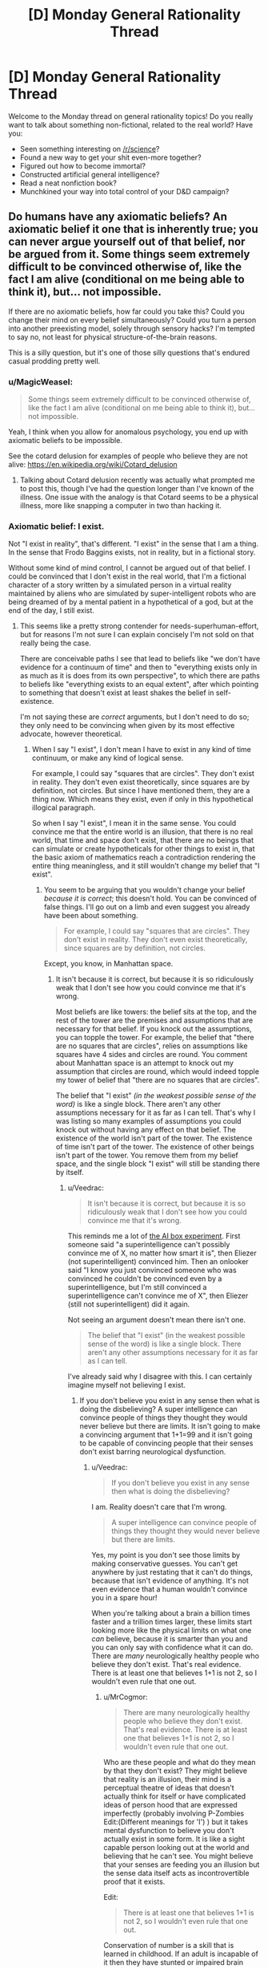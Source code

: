 #+TITLE: [D] Monday General Rationality Thread

* [D] Monday General Rationality Thread
:PROPERTIES:
:Author: AutoModerator
:Score: 18
:DateUnix: 1519657634.0
:DateShort: 2018-Feb-26
:END:
Welcome to the Monday thread on general rationality topics! Do you really want to talk about something non-fictional, related to the real world? Have you:

- Seen something interesting on [[/r/science]]?
- Found a new way to get your shit even-more together?
- Figured out how to become immortal?
- Constructed artificial general intelligence?
- Read a neat nonfiction book?
- Munchkined your way into total control of your D&D campaign?


** Do humans have any axiomatic beliefs? An axiomatic belief it one that is inherently true; you can never argue yourself out of that belief, nor be argued from it. Some things seem extremely difficult to be convinced otherwise of, like the fact I am alive (conditional on me being able to think it), but... not impossible.

If there are no axiomatic beliefs, how far could you take this? Could you change their mind on every belief simultaneously? Could you turn a person into another preexisting model, solely through sensory hacks? I'm tempted to say no, not least for physical structure-of-the-brain reasons.

This is a silly question, but it's one of those silly questions that's endured casual prodding pretty well.
:PROPERTIES:
:Author: Veedrac
:Score: 9
:DateUnix: 1519685059.0
:DateShort: 2018-Feb-27
:END:

*** u/MagicWeasel:
#+begin_quote
  Some things seem extremely difficult to be convinced otherwise of, like the fact I am alive (conditional on me being able to think it), but... not impossible.
#+end_quote

Yeah, I think when you allow for anomalous psychology, you end up with axiomatic beliefs to be impossible.

See the cotard delusion for examples of people who believe they are not alive: [[https://en.wikipedia.org/wiki/Cotard_delusion]]
:PROPERTIES:
:Author: MagicWeasel
:Score: 11
:DateUnix: 1519686988.0
:DateShort: 2018-Feb-27
:END:

**** Talking about Cotard delusion recently was actually what prompted me to post this, though I've had the question longer than I've known of the illness. One issue with the analogy is that Cotard seems to be a physical illness, more like snapping a computer in two than hacking it.
:PROPERTIES:
:Author: Veedrac
:Score: 4
:DateUnix: 1519687647.0
:DateShort: 2018-Feb-27
:END:


*** Axiomatic belief: I exist.

Not "I exist in reality", that's different. "I exist" in the sense that I am a thing. In the sense that Frodo Baggins exists, not in reality, but in a fictional story.

Without some kind of mind control, I cannot be argued out of that belief. I could be convinced that I don't exist in the real world, that I'm a fictional character of a story written by a simulated person in a virtual reality maintained by aliens who are simulated by super-intelligent robots who are being dreamed of by a mental patient in a hypothetical of a god, but at the end of the day, I still exist.
:PROPERTIES:
:Author: ShiranaiWakaranai
:Score: 6
:DateUnix: 1519688491.0
:DateShort: 2018-Feb-27
:END:

**** This seems like a pretty strong contender for needs-superhuman-effort, but for reasons I'm not sure I can explain concisely I'm not sold on that really being the case.

There are conceivable paths I see that lead to beliefs like "we don't have evidence for a continuum of time" and then to "everything exists only in as much as it is does from its own perspective", to which there are paths to beliefs like "everything exists to an equal extent", after which pointing to something that doesn't exist at least shakes the belief in self-existence.

I'm not saying these are /correct/ arguments, but I don't need to do so; they only need to be convincing when given by its most effective advocate, however theoretical.
:PROPERTIES:
:Author: Veedrac
:Score: 3
:DateUnix: 1519694582.0
:DateShort: 2018-Feb-27
:END:

***** When I say "I exist", I don't mean I have to exist in any kind of time continuum, or make any kind of logical sense.

For example, I could say "squares that are circles". They don't exist in reality. They don't even exist theoretically, since squares are by definition, not circles. But since I have mentioned them, they are a thing now. Which means they exist, even if only in this hypothetical illogical paragraph.

So when I say "I exist", I mean it in the same sense. You could convince me that the entire world is an illusion, that there is no real world, that time and space don't exist, that there are no beings that can simulate or create hypotheticals for other things to exist in, that the basic axiom of mathematics reach a contradiction rendering the entire thing meaningless, and it still wouldn't change my belief that "I exist".
:PROPERTIES:
:Author: ShiranaiWakaranai
:Score: 2
:DateUnix: 1519695402.0
:DateShort: 2018-Feb-27
:END:

****** You seem to be arguing that you wouldn't change your belief /because it is correct/; this doesn't hold. You can be convinced of false things. I'll go out on a limb and even suggest you already have been about something.

#+begin_quote
  For example, I could say "squares that are circles". They don't exist in reality. They don't even exist theoretically, since squares are by definition, not circles.
#+end_quote

Except, you know, in Manhattan space.
:PROPERTIES:
:Author: Veedrac
:Score: 3
:DateUnix: 1519724055.0
:DateShort: 2018-Feb-27
:END:

******* It isn't because it is correct, but because it is so ridiculously weak that I don't see how you could convince me that it's wrong.

Most beliefs are like towers: the belief sits at the top, and the rest of the tower are the premises and assumptions that are necessary for that belief. If you knock out the assumptions, you can topple the tower. For example, the belief that "there are no squares that are circles", relies on assumptions like squares have 4 sides and circles are round. You comment about Manhattan space is an attempt to knock out my assumption that circles are round, which would indeed topple my tower of belief that "there are no squares that are circles".

The belief that "I exist" /(in the weakest possible sense of the word)/ is like a single block. There aren't any other assumptions necessary for it as far as I can tell. That's why I was listing so many examples of assumptions you could knock out without having any effect on that belief. The existence of the world isn't part of the tower. The existence of time isn't part of the tower. The existence of other beings isn't part of the tower. You remove them from my belief space, and the single block "I exist" will still be standing there by itself.
:PROPERTIES:
:Author: ShiranaiWakaranai
:Score: 3
:DateUnix: 1519726130.0
:DateShort: 2018-Feb-27
:END:

******** u/Veedrac:
#+begin_quote
  It isn't because it is correct, but because it is so ridiculously weak that I don't see how you could convince me that it's wrong.
#+end_quote

This reminds me a lot of [[http://lesswrong.com/lw/up/shut_up_and_do_the_impossible/][the AI box experiment]]. First someone said "a superintelligence can't possibly convince me of X, no matter how smart it is", then Eliezer (not superintelligent) convinced him. Then an onlooker said "I know you just convinced someone who was convinced he couldn't be convinced even by a superintelligence, but I'm still convinced a superintelligence can't convince me of X", then Eliezer (still not superintelligent) did it again.

Not seeing an argument doesn't mean there isn't one.

#+begin_quote
  The belief that "I exist" (in the weakest possible sense of the word) is like a single block. There aren't any other assumptions necessary for it as far as I can tell.
#+end_quote

I've already said why I disagree with this. I can certainly imagine myself not believing I exist.
:PROPERTIES:
:Author: Veedrac
:Score: 3
:DateUnix: 1519727887.0
:DateShort: 2018-Feb-27
:END:

********* If you don't believe you exist in any sense then what is doing the disbelieving? A super intelligence can convince people of things they thought they would never believe but there are limits. It isn't going to make a convincing argument that 1+1=99 and it isn't going to be capable of convincing people that their senses don't exist barring neurological dysfunction.
:PROPERTIES:
:Author: MrCogmor
:Score: 1
:DateUnix: 1519804498.0
:DateShort: 2018-Feb-28
:END:

********** u/Veedrac:
#+begin_quote
  If you don't believe you exist in any sense then what is doing the disbelieving?
#+end_quote

I am. Reality doesn't care that I'm wrong.

#+begin_quote
  A super intelligence can convince people of things they thought they would never believe but there are limits.
#+end_quote

Yes, my point is you don't see those limits by making conservative guesses. You can't get anywhere by just restating that it can't do things, because that isn't evidence of anything. It's not even evidence that a human wouldn't convince you in a spare hour!

When you're talking about a brain a billion times faster and a trillion times larger, these limits start looking more like the physical limits on what one /can/ believe, because it is smarter than you and you can only say with confidence what it can do. There are /many/ neurologically healthy people who believe they don't exist. That's real evidence. There is at least one that believes 1+1 is not 2, so I wouldn't even rule that one out.
:PROPERTIES:
:Author: Veedrac
:Score: 2
:DateUnix: 1519810315.0
:DateShort: 2018-Feb-28
:END:

*********** u/MrCogmor:
#+begin_quote
  There are many neurologically healthy people who believe they don't exist. That's real evidence. There is at least one that believes 1+1 is not 2, so I wouldn't even rule that one out.
#+end_quote

Who are these people and what do they mean by that they don't exist? They might believe that reality is an illusion, their mind is a perceptual theatre of ideas that doesn't actually think for itself or have complicated ideas of person hood that are expressed imperfectly (probably involving P-Zombies Edit:(Different meanings for 'I') ) but it takes mental dysfunction to believe you don't actually exist in some form. It is like a sight capable person looking out at the world and believing that he can't see. You might believe that your senses are feeding you an illusion but the sense data itself acts as incontrovertible proof that it exists.

Edit:

#+begin_quote
  There is at least one that believes 1+1 is not 2, so I wouldn't even rule that one out.
#+end_quote

Conservation of number is a skill that is learned in childhood. If an adult is incapable of it then they have stunted or impaired brain functions. [[https://en.wikipedia.org/wiki/Conservation_(psychology)]]
:PROPERTIES:
:Author: MrCogmor
:Score: 1
:DateUnix: 1519815108.0
:DateShort: 2018-Feb-28
:END:

************ u/Veedrac:
#+begin_quote
  Who are these people and what do they mean by that they don't exist?
#+end_quote

I'll get back to you on this when I have time.

#+begin_quote
  it takes mental dysfunction to believe you don't actually exist in some form.
#+end_quote

Again, this is an assertion that isn't grounded. People believe all sorts of stupid nonsense with healthy brains; we aren't built to be SMT solvers, so it's really odd to keep modelling us as one. Logic is something we've built /on top/ of our fuzzy, pseudo-bayesian brains, not something intrinsically hardwired into them. Saying someone can't believe something /because it is false/ is not only dismissive of how many people profess to, but of the basic architecture of our minds.

#+begin_quote
  If an adult is incapable of it then they have stunted or impaired brain functions.
#+end_quote

I didn't say they were incapable of it.
:PROPERTIES:
:Author: Veedrac
:Score: 2
:DateUnix: 1519816475.0
:DateShort: 2018-Feb-28
:END:

************* u/MrCogmor:
#+begin_quote
  I didn't say they were incapable of it.
#+end_quote

Then I fail to understand what you mean. If this person believes adding a marble into a box and then adding another marble into the box results in the box having more or less marbles than they started with then they lack conservation of number.
:PROPERTIES:
:Author: MrCogmor
:Score: 1
:DateUnix: 1519818517.0
:DateShort: 2018-Feb-28
:END:

************** I'm certain I could convince someone that some 8 digit number plus some other 8 digit number equals something it does not; this does not mean they believe that quantities appear and disappear, just that that person is confused.

Similarly, someone can believe 1 + 1 is not 2 without appreciating the implications; perhaps they simply don't believe there is a useful projection from the naturals onto reality, though they probably wouldn't have the background needed to say it that way.
:PROPERTIES:
:Author: Veedrac
:Score: 2
:DateUnix: 1519819992.0
:DateShort: 2018-Feb-28
:END:

*************** u/MrCogmor:
#+begin_quote
  Similarly, someone can believe 1 + 1 is not 2 without appreciating the implications; perhaps they simply don't believe there is a useful projection from the naturals onto reality, though they probably wouldn't have the background needed to say it that way.
#+end_quote

In which case they don't believe that 1 + 1 is not 2. They just don't understand what they are saying and mathematical notation is a foreign language for them.
:PROPERTIES:
:Author: MrCogmor
:Score: 1
:DateUnix: 1519820908.0
:DateShort: 2018-Feb-28
:END:

**************** I don't see how that follows.
:PROPERTIES:
:Author: Veedrac
:Score: 1
:DateUnix: 1519821123.0
:DateShort: 2018-Feb-28
:END:

***************** If a person says that 1+1=5 but still believes that if you put one thing and another thing together you have two things then they don't understand what they are saying.

Edit: To further clarify.

#+begin_quote
  They simply don't believe there is a useful projection from the naturals onto reality.
#+end_quote

This is like saying that they can believe the statement "The sky is green" because they don't believe there is a useful projection from words onto reality. The natural number system is used because it is descriptive of reality (hence 'natural'), if reality followed different rules then our standard arithmetic would be different.
:PROPERTIES:
:Author: MrCogmor
:Score: 1
:DateUnix: 1519822175.0
:DateShort: 2018-Feb-28
:END:

****************** Before we continue, could I ask you to put a probability on that claim?
:PROPERTIES:
:Author: Veedrac
:Score: 1
:DateUnix: 1519830619.0
:DateShort: 2018-Feb-28
:END:

******************* Which one?

#+begin_quote
  If a person says that 1+1=5 but still believes that if you put one thing and another thing together you have two things then they don't understand what they are saying.
#+end_quote

They could also be trolling or crazy but with those possibilites included I would say with extremely high probability >95%.

#+begin_quote
  if reality followed different rules then our standard arithmetic would be different.
#+end_quote

This isn't strictly true. If reality followed different rules of arithmetic then we wouldn't have standard arithmetic because we wouldn't exist. My point is that mathematics was made to model the natural world. When accountants in ancient Babylon were summing mathematical figures on a stone tablet to work out how many barrels of grain they had they weren't trying to figure out how many barrels they had in some imaginary system that had no bearing on reality, they were trying to figure out how many barrels they actually had.

There are mathematical models and formalisms of the natural numbers and arithmetic that aren't directly dependant on reality and use axioms to prove statements but the ones we generally use and refer to when we say things like 3+6=9 use axioms developed from observing reality. If you believe 1+1 does not = 2 in Peano arithmetic then you don't understand Peano arithmetic. There are formalisms that don't reflect nature but when just use normal notation without qualifications then you are implicitly referring to the normal formalisms which reflect reality.

That '1+1=2' corresponds to 'one thing and another put together results in two things' is extremely basic mathematics and I believe with extremely high probability >95% that if you can't follow that then either you misunderstand the meaning of mathematical notation or are being deliberately obtuse.

Edit: fixed a missing word
:PROPERTIES:
:Author: MrCogmor
:Score: 1
:DateUnix: 1519853689.0
:DateShort: 2018-Mar-01
:END:

******************** My response was prior to seeing your edit, which actually answered a few things on its own.

#+begin_quote
  If reality followed different rules of arithmetic then we wouldn't have standard arithmetic because we wouldn't exist. My point is that mathematics was made to model the natural world.
#+end_quote

This is true and useful information, but it's possible for (a) this to be misunderstood, and (b) the model to not satisfy the thing it is applied to.

For the first case, I can point to a precedent among extremely smart Cambridge students (likely top percentile of global population) that both misunderstood the interaction between math and reality as you presented it here, and misunderstood some basic mathematical claims (eg. there are an infinity of reals between 1 and 2). This does not give credence to the idea that one has to be neurologically defective to be wrong about the meaning of addition.

For the second, it's easy to find places where you can't just apply the naturals; two puddles squished together does not make two puddles.

#+begin_quote
  If you believe 1+1 does not = 2 in Peano arithmetic then you don't understand Peano arithmetic.
#+end_quote

Yes, this is true, but we should distinguish this from the ability to hold opinions on the topic, and understand what the topic is. You could, after all, make the same claim about being wrong about the sum of two eight-digit numbers, but there it is clear that this is a /legitimate/ kind of incorrectness for the purpose of our argument.

#+begin_quote
  They could also be trolling or crazy but with those possibilites included I would say with extremely high probability >95%.
#+end_quote

The rest of your reply actually voids the reason I initially asked for a probability estimate, but note that what you have given is a measure of the evidence you would need to be convinced. A superintelligence would laugh at the challenge of providing evidence with the power you say is needed.
:PROPERTIES:
:Author: Veedrac
:Score: 1
:DateUnix: 1519945213.0
:DateShort: 2018-Mar-02
:END:

********************* You still misunderstand. I'm not talking about misunderstood mathematical models. I'm talking about the fundamental life skill mentally healthy people learn between the ages of 2 and 7 regardless if they have any formal mathematical notation or understand mathematical notation.

My earlier post was meant to clarify that. A person can claim that '1+1=3' but if they know that 'one thing and one thing and another thing is two things' then they still actually believe that '1+1=2' but don't understand mathematical notation and are claiming something they don't actually believe. E.g someone can honestly claim that "The north pole is salty" if they think 'salty' means 'cold' and that doesn't mean they actually believe "The north pole is salty".

A super intelligence is not going to convince a mentally healthy and sober adult that there aren't the same number of circles on the left and right side of the line in this [[https://imgur.com/tWIQ2gP]] through logical argument. Likewise they aren't going to convince an experienced bike rider that the safest and most comfortable way to ride a standard bike is with their head upside down on the seat. A super intelligence could still convince people of these things using basilisk hacks, coercion and so on but not through logical argument.

#+begin_quote
  For the second, it's easy to find places where you can't just apply the naturals; two puddles squished together does not make two puddles.
#+end_quote

You still get more of a puddle. Adding sets is different from adding quantities.
:PROPERTIES:
:Author: MrCogmor
:Score: 1
:DateUnix: 1519955801.0
:DateShort: 2018-Mar-02
:END:

********************** I am finding this conversation frustrating at times because I don't feel it is really getting through that I am objecting to your claims.

It is not enough to convince me that superintelligences cannot convince someone of something by stating that they cannot do so, because my belief is that they normally can. I have been trying to give evidence for why I think this, giving examples of precedents, trying to prise apart where our opinions diverge, talking about the structure of the brain.

In contrast, I cannot point to anything in your most recent post which is an /argument/ rather than a /statement of opinion/. This makes it very hard to understand what I need to do to understand your point of view, which means you are probably never going to convince me and means that I am struggling to figure out how to convince you.

I understand that you think a superintelligence cannot convince you that riding upside down is safer, or that the number of circles is different on the different sides. Rather than telling me this, please try to tell my /why you believe it to be true/. That way we stand a chance of getting to the [[https://lesswrong.com/lw/o6p/double_crux_a_strategy_for_resolving_disagreement/][crux]] of the matter.

E: After [[http://lesswrong.com/lw/hu/the_third_alternative/][5 minutes]] in the shower, it occurs to me that there is a fairly simple approach a superintelligence could use to convince me that there aren't the same number of circle on each side of that diagram, and a generalization of the idea that also works for the cycling example. It might be instructive to go over this, but I'm worried that this will end up in no true Scotsman territory, rather than you updating your meta-belief about people's ability to be convinced. I especially don't want the limits of my ability to [[https://www.lesserwrong.com/posts/aYX6s8SYuTNaM2jh3/idea-inoculation-inferential-distance][inoculate you with regards to the abilities of the superinteligent]] ([[https://en.wikipedia.org/wiki/Inoculation_theory][see also]]).
:PROPERTIES:
:Author: Veedrac
:Score: 1
:DateUnix: 1519986413.0
:DateShort: 2018-Mar-02
:END:

*********************** u/MrCogmor:
#+begin_quote
  In contrast, I cannot point to anything in your most recent post which is an argument rather than a statement of opinion. This makes it very hard to understand what I need to do to understand your point of view, which means you are probably never going to convince me and means that I am struggling to figure out how to convince you.
#+end_quote

Okay to convince someone of a false conclusion through logical argument you need to get someone to accept a false premise that is not obviously contradictory to their experience. For example if you are carrot farmer has lived his life out in the sun you are not going to convince him through just words and logical argument that it is and has always been impossible to grow carrots in soil because it is so obviously inconsistent with prior evidence. To do so you would first have to make a complex explanation for why the farmer's memories are incorrect and get the farmer to believe your explanation is more likely than this 'This wacko is lying to me'. The more a lie diverges from a person's understanding of reality (and the prior evidence they have already received) the more credible evidence is needed to support the lie. People assign the words of their conversation partners a very limited amount of credibility, an amount that quickly runs out when they start stating absurdities.

To convince someone that they can't count and have never been able to count requires the person to the trust the computer more than they trust themselves at which point the computer has already won. (A A.I could stick into you a simulation and use gaslighting techniques to convince you that you can't count or work as a perfect ruler for centuries to attain a massive reputation for never making a mistake before recommending that people ride their bikes upside down but that is outside of the scope here)

#+begin_quote
  E: After 5 minutes in the shower, it occurs to me that there is a fairly simple approach a superintelligence could use to convince me that there aren't the same number of circle on each side of that diagram, and a generalization of the idea that also works for the cycling example. It might be instructive to go over this, but I'm worried that this will end up in no true Scotsman territory, rather than you updating your meta-belief about people's ability to be convinced. I especially don't want the limits of my ability to inoculate you with regards to the abilities of the superinteligent (see also).
#+end_quote

I'm extremely doubtful that you have a convincing logical argument that two circles are not two circles or so on considering that you don't currently believe that two circles are not two circles. I think trying to come up with a super intelligent false argument that way is a doomed enterprise.
:PROPERTIES:
:Author: MrCogmor
:Score: 1
:DateUnix: 1519999377.0
:DateShort: 2018-Mar-02
:END:

************************ Thanks, this response is exactly what I was hoping for. I don't have time for a detailed reply, but one thing stood out.

#+begin_quote
  I'm extremely doubtful that you have a convincing logical argument that two circles are not two circles or so on considering that you don't currently believe that two circles are not two circles. I think trying to come up with a super intelligent false argument that way is a doomed enterprise.
#+end_quote

It seems to me that this argument [[https://en.m.wikipedia.org/wiki/Proving_too_much][proves too much]]; it would equally predict Eliezer's failure in the AI box experiment.
:PROPERTIES:
:Author: Veedrac
:Score: 1
:DateUnix: 1520001420.0
:DateShort: 2018-Mar-02
:END:

************************* Non-Mobile link: [[https://en.wikipedia.org/wiki/Proving_too_much]]

--------------

^{HelperBot} ^{v1.1} ^{[[/r/HelperBot_]]} ^{I} ^{am} ^{a} ^{bot.} ^{Please} ^{message} ^{[[/u/swim1929]]} ^{with} ^{any} ^{feedback} ^{and/or} ^{hate.} ^{Counter:} ^{155219}
:PROPERTIES:
:Author: HelperBot_
:Score: 1
:DateUnix: 1520001424.0
:DateShort: 2018-Mar-02
:END:


************************* No it is saying that the A.I box experiment is not a accurate simulation of an super-intelligence because it is involves two humans. Elizier has hidden what actually went on in the experiment because he believes the results would be disputed and they would be. Humans cannot create a false argument that is irrefutable to humans because the person making the false argument is human and not convinced by their own argument. If he actually actually released the information there would be hordes of people pointing out the stupid mistakes on the part of his opponent. I doubt he used purely rational argument (see [[http://lesswrong.com/lw/gej/i_attempted_the_ai_box_experiment_and_lost/][here]]) and convincing a gatekeeper to let you out of a box is not the problem we are discussing. Emotional manipulation can get you to take an action on impulse but it generally takes time or a receptive subject to change longstanding beliefs and even when it works you can get people that 'Believe in belief' without actually believing. You might be able to convince people that 1+1 is not 2 with a whole 1984esque apparatus but not through just rhetoric.

Edit: expanded on last sentence.
:PROPERTIES:
:Author: MrCogmor
:Score: 1
:DateUnix: 1520003636.0
:DateShort: 2018-Mar-02
:END:


************************* To be more specific. The A.I box experiment doesn't prove or disprove that a super intelligent actor can convince anybody of anything. At best it proves that some people can manipulate some other people into typing "I let you out" into a chatbox.

Edit: fixed typo
:PROPERTIES:
:Author: MrCogmor
:Score: 1
:DateUnix: 1520046638.0
:DateShort: 2018-Mar-03
:END:


**** There are idealists who would extend their doctrine of non-continuity/ non-existence of the physical realm to the observer, leading them to doubt the notion of self, that represented by "I".

Idealism is weird.
:PROPERTIES:
:Author: Roneitis
:Score: 3
:DateUnix: 1519730804.0
:DateShort: 2018-Feb-27
:END:


**** Excuse me while I go double check the literature on self-modeling and figure out precisely what I'll have to knock out in your nervous system to lesion out that belief.
:PROPERTIES:
:Score: 3
:DateUnix: 1519782293.0
:DateShort: 2018-Feb-28
:END:

***** Hey, you're supposed to convince, not mind control X_x.
:PROPERTIES:
:Author: ShiranaiWakaranai
:Score: 1
:DateUnix: 1519794315.0
:DateShort: 2018-Feb-28
:END:

****** I didn't say anything about /necessarily/ having to physically alter or hack your nervous system, though it's extremely likely that /would/ be necessary, and thus that "arguing away" your belief in your own existence /should/ be impossible.

But I'm not /sure/. If the Rubber Hand Illusion doesn't require surgery, I find it hard to be completely certain that more extensive illusions of selfhood or nonselfhood /don't/ require surgery.
:PROPERTIES:
:Score: 1
:DateUnix: 1519827031.0
:DateShort: 2018-Feb-28
:END:

******* Are you sure? I remember something about using post hypnotic suggestions to temporarily remove ideas about the past, present and future
:PROPERTIES:
:Author: kingofthenerdz3
:Score: 1
:DateUnix: 1519889161.0
:DateShort: 2018-Mar-01
:END:


****** And if you find all that incredibly disturbing, well, I assure you it runs on the most elegant probabilistic and information-theoretic principles, and while it undermines many of the philosophical intuitions people typically hold, it has better mathematical and scientific support than those intuitions ever did.
:PROPERTIES:
:Score: 1
:DateUnix: 1519827097.0
:DateShort: 2018-Feb-28
:END:


**** I can see how that could get bogged down to arguing over definitions of “I” and “to exist”.
:PROPERTIES:
:Author: OutOfNiceUsernames
:Score: 2
:DateUnix: 1519779969.0
:DateShort: 2018-Feb-28
:END:


**** See: the Buddhist principle of no-self. The mind is an illusion, the brain is made of atoms, there are no ghosts in the machine, and it's possible to understand this on a gut level given enough effort. I'd recommend Mastering the Core Teachings of the Buddha for an expert low-woo explanation.

As a point of actual fact, though, "I" don't exist, and neither do "you". Deterministic events are happening in the universe, and it's computationally convenient to pretend that some of them have identities. No one is a thing, especially not Frodo Baggins.
:PROPERTIES:
:Author: UltraRedSpectrum
:Score: 1
:DateUnix: 1519872887.0
:DateShort: 2018-Mar-01
:END:

***** I'm so tired of re-iterating this point: I mean existence in the weakest possible meaning of the term. Every one of these posts saying X doesn't exist is clearly using a different definition of exist than the one I'm using, and I'm not sure how to explain what I mean any further. I literally said in the first post, that I don't mean exists /in reality/. So telling me that nothing exists in the universe illustrates that you completely missed the point. Under the weakest definition of existence that I'm using here, you can't say X doesn't exist, because simply saying that means that X now exists in your statement. That is how weak the definition of exist I'm using here is.

It doesn't matter if everything is an illusion. They are still things. Illusory things. Paradoxical things. Nonsensical things. Hypothetical things. Unreal things. Contradictory things. All. Still. Things.
:PROPERTIES:
:Author: ShiranaiWakaranai
:Score: 2
:DateUnix: 1519874701.0
:DateShort: 2018-Mar-01
:END:

****** Those "things" are computational conveniences, which means that you're using a personal definition of "exists." If a real thing doesn't exist more than an illusion does, then the state of existing or not existing conveys no information, which means that the claim "I exist" isn't really any more true than it is false.
:PROPERTIES:
:Author: UltraRedSpectrum
:Score: 1
:DateUnix: 1519886395.0
:DateShort: 2018-Mar-01
:END:


****** Since I suspect there is confusion, I want to make it clear that I believe I understand what you mean when you say that you exist, I agree that it is true, and I agree that your reasoning is correct. What I disagree on is whether this is a belief we can be argued out of.
:PROPERTIES:
:Author: Veedrac
:Score: 1
:DateUnix: 1519945977.0
:DateShort: 2018-Mar-02
:END:


*** Yes; at least some humans have at least some beliefs which are true by definition. I believe there is no such thing as a married bachelor, since bachelor implies unmarried, by definition of bachelor. Thus, I poses an axiomatic belief that is not subject to change.
:PROPERTIES:
:Author: 1337_w0n
:Score: 1
:DateUnix: 1519686763.0
:DateShort: 2018-Feb-27
:END:

**** And you think no argument would change your mind? I'm not restricting this to standard arguments and standard efforts.
:PROPERTIES:
:Author: Veedrac
:Score: 3
:DateUnix: 1519686925.0
:DateShort: 2018-Feb-27
:END:

***** This is interesting. There exist certain arguments, such as appeal to violence, which are not logically valid that will cause me to state that my belief has changed.

However, there exist no arguments, be they sound, cogent, or otherwise, which would cause me to be less convinced that there do not exist married bachelors.

Do you think some argument could convince you that there exist married bachelors?
:PROPERTIES:
:Author: 1337_w0n
:Score: 1
:DateUnix: 1519689600.0
:DateShort: 2018-Feb-27
:END:

****** u/ulyssessword:
#+begin_quote
  I believe there is no such thing as a married bachelor, since bachelor implies unmarried, by definition of bachelor.
#+end_quote

"Married" is a legal state, while "bachelor" is a social one. A hypothetical friend of mine is in the last stages of his (long, drawn out) divorce while he's taking the first steps towards finding a new girlfriend.

He's a married bachelor.
:PROPERTIES:
:Author: ulyssessword
:Score: 6
:DateUnix: 1519691962.0
:DateShort: 2018-Feb-27
:END:

******* That's certainly the same series of phonemes, but conceptually, it's not the same.

I was using the definition of "unmarried male of marital age". The definition you used had (Hypothetical) cases such that they do not count as a bachelor as I define it, despite the fact that both of our definitions were fair representations of the common concept of what makes a bachelor.

Therefore your argument to convince me relies on an equivocation fallacy, and so I find it unconvincing.

It was a good attempt, though.
:PROPERTIES:
:Author: 1337_w0n
:Score: 4
:DateUnix: 1519693274.0
:DateShort: 2018-Feb-27
:END:


****** It seems very likely to me, yes, though I don't know what that argument is else I would believe it. I think this might even be in the realm of what a very prepared, very smart person could do.

Certainly I have made mistakes about (obvious) logical truths in the past, flipped flopped on issues I thought myself certain of, and those terms are sufficiently vague and steeped in law that it doesn't seem even particularly hard to trick me somewhere.

When you get to more fundamental beliefs like Modus Ponens, it's more likely that extraordinary, potentially superhuman, effort comes into discussion.
:PROPERTIES:
:Author: Veedrac
:Score: 2
:DateUnix: 1519693318.0
:DateShort: 2018-Feb-27
:END:

******* Alright, let me reduce this to base logic, then.

Let q(x)="X is both male and of marital age." Let M(x)="X is married."

BACHELOR(x)=q(x) ^ ~M(x) (by definition)

So, a married Bachelor would be:

BACHELOR(x) ^ M(x)=q(x) ^ [M(x) ^ ~M(x)]

Through logical simplification, we find that BACHELOR(x) ^ M(x) implies [M(x) ^ ~M(x)].

We know that for all p, p ^ ~p=F. So,

BACHELOR(x) ^ M(x) implies F.

Modus tolens, BACHELOR(x) ^ M(x)=F for all X.

Therefore, there does not exist a married Bachelor.

Therefore, any argument to the contrary is flawed.
:PROPERTIES:
:Author: 1337_w0n
:Score: 1
:DateUnix: 1519697878.0
:DateShort: 2018-Feb-27
:END:

******** I don't think you're engaging with this question in (what I would consider to be) the right mindset. I certainly agree that logic is injective onto reality, and I'll even take your definition of BACHELOR(x), and I certainly agree with your conclusion, but these are not beliefs that I was born with, they are not beliefs that no amount of forgeable evidence could dissuade me of.

It would be hard, /very/ hard, to show me enough seeming counterexamples of the map between FOL and reality that I don't allow its usage as you did, but I can certainly imagine there being some argument that convinces me to discard non-Bayesian arguments, and I've seen enough stupid arguments from philosophers to know that getting muddled up in this respect is something that /does/ regularly happen.

It would be less hard to convince me that BACHELOR(x) is not, in fact, by definition, something I expect I would be a lot less surprised about than, say, the sun not rising tomorrow (a fact I can certainly be convinced of).
:PROPERTIES:
:Author: Veedrac
:Score: 3
:DateUnix: 1519724861.0
:DateShort: 2018-Feb-27
:END:

********* Are we working under a definition of axiomatic beliefs in a global sense or an individual sense? Also, why would one need to be born with this belief?

If we are working on the definition of axiomatic belief that requires all persons to share this belief and for it to be unshakable, then I am entirely unconvinced that such beliefs exist.

If we're using the definition that I thought we were using, then I as an example have many specific beliefs that derive from axiomatic logic and definitions that I cannot be convinced away from.
:PROPERTIES:
:Author: 1337_w0n
:Score: 1
:DateUnix: 1519832175.0
:DateShort: 2018-Feb-28
:END:

********** An individual sense.

#+begin_quote
  If we're using the definition that I thought we were using, then I as an example have many specific beliefs that derive from axiomatic logic and definitions that I cannot be convinced away from.
#+end_quote

Why do you believe this? Not why are they /true/, but why you believe that your belief is unshakeable.
:PROPERTIES:
:Author: Veedrac
:Score: 1
:DateUnix: 1519833877.0
:DateShort: 2018-Feb-28
:END:

*********** Because logic is the way I make sense of things. I have a profound trust in how logic works.
:PROPERTIES:
:Author: 1337_w0n
:Score: 1
:DateUnix: 1520042138.0
:DateShort: 2018-Mar-03
:END:


******** I believe there is a way to convince you otherwise, but it requires a mind far smarter than I, and our assumptions of nearly everything to be horribly horribly wrong.

What this would take would be an elegant thoroughly checked proof, showing that from basic logical axioms, we can derive a contradiction. Logically then, either everything follows, or one of the basic logical axioms is wrong. And if the basic logical axioms that we base our logic on are wrong, then any of our beliefs that rely on logical arguments would be weakened.

Now, you might think, that this is impossible. That there's no way we could be mistaken in our logical thoughts. That this particular event will never happen, so you can never be argued out of your belief. But to that I point out the [[https://en.wikipedia.org/wiki/Dunning%E2%80%93Kruger_effect][Dunning-Kruger effect]]: a well known phenomenon where people who are more ignorant think that they know more instead, simply because they are so ignorant that they do know not how to correctly assess their own ignorance. Is it not then possible, that the entire human species is actually incredibly stupid about logic, so stupid that we can't even tell that we are stupid?
:PROPERTIES:
:Author: ShiranaiWakaranai
:Score: 2
:DateUnix: 1519727254.0
:DateShort: 2018-Feb-27
:END:

********* Yes, demonstrating a contradiction arising from axiomatic logic would necessarily be step 1. However, once this is done you would need to establish a new system for deriving statements from premises and convince me that it's at minimum workable.

However, given how good logic is at producing results, it is unlikely that there is some contradiction that results from the emergent properties of axiomatic logic.
:PROPERTIES:
:Author: 1337_w0n
:Score: 1
:DateUnix: 1519739942.0
:DateShort: 2018-Feb-27
:END:


**** A possible counter-argument example: You are now suddenly in a country in which there are only two judges who have the authority to solve cases regarding marriage problems. Their verdicts are always final, and even they themselves can't change them once they are declared.

In this country bachelor Bob has signed a dubious marriage contract with Alice, and now Bob says that this contract is invalid while Alice says it is valid. Bob takes his copy of the contract to Judge A, while Alice takes hers to judge B. Judge A rules out that the contract is invalid, while judge B rules that it is valid. Thus, Bob becomes trapped in a sort of legal purgatory --- he is both an unmarried bachelor able to commence with his first proper marriage with whomever he likes, /and/ a person married to Alice who would get jailed for polygamy if he tried marrying someone else as well. He is a married bachelor.
:PROPERTIES:
:Author: OutOfNiceUsernames
:Score: 1
:DateUnix: 1519828689.0
:DateShort: 2018-Feb-28
:END:

***** This is not bad. It is true that if Married(x) isn't well-defined, that is to say the some entry has output T and F, then the proof fails. However, prepositional logic in general fails for these cases, which is why there's an axiom to prevent that (in english):

An open statement with a decided variable is always a statement. (Part of the definition of open statements).

All statement are true or false, and no statement is simultaneously true and false. (Definition of a statement).

Now I admit that I did not consider an exact definition of marriage, but I am still convinced that there exist no x such that x is both married and unmarried.
:PROPERTIES:
:Author: 1337_w0n
:Score: 1
:DateUnix: 1519831609.0
:DateShort: 2018-Feb-28
:END:


*** I think belief in the existence of free will is one of them. I don't think it's possible for a human being to function psychologically if they do not believe they possess some degree of autonomy that is intrinsically separate from external influence.

Even philosophies like Buddhism that believe the “self” is an illusion still believe that humans have the ability to choose to disassociate from the self to become free of attachments that hold a person back from reaching a better state of existence.

It's one thing to believe in fatalism or nihilism where your life doesn't matter, but to believe that you have no control over your existence at all is schizophrenic. If you don't think that you can think, then you would either continue thinking or cease to be capable of living as an organism with a brain.
:PROPERTIES:
:Author: trekie140
:Score: 1
:DateUnix: 1519693430.0
:DateShort: 2018-Feb-27
:END:

**** This strikes me as way too easy, and you're vastly underestimating the size and scope of arguments out there. Have you ever changed your mind on free will? If so, was it more surprising than learning the sun wouldn't rise tomorrow would be?
:PROPERTIES:
:Author: Veedrac
:Score: 3
:DateUnix: 1519693704.0
:DateShort: 2018-Feb-27
:END:

***** I have never changed my mind on it because I literally cannot conceive of myself existing as a conscious entity without free will, despite knowing everything I do about implicit bias, cultural pressures, and psychological disorders.

I was also born with autism and have developed anxiety and depression, so it's kind of essential to my mental health that I believe there is a “higher me” capable of controlling the rest of myself. Otherwise, I'd rationalize my self destructive thoughts even more.
:PROPERTIES:
:Author: trekie140
:Score: 1
:DateUnix: 1519703689.0
:DateShort: 2018-Feb-27
:END:

****** u/Veedrac:
#+begin_quote
  I was also born with autism and have developed anxiety and depression, so it's kind of essential to my mental health that I believe there is a “higher me” capable of controlling the rest of myself.
#+end_quote

This kind of justification is something that you can almost certainly be convinced otherwise of, and it's the kind of thing that suggests to me your opinions here are less rigorously based than you think.

We're talking about the kind of adversary who, on hearing that, would immediately start planning your next 10 years of (non-contact) mental health treatment, just in order to, in the end, change your mind on free will.
:PROPERTIES:
:Author: Veedrac
:Score: 2
:DateUnix: 1519725419.0
:DateShort: 2018-Feb-27
:END:

******* I think changing my mind on free will would utterly destroy me if it was even possible. What reason would I have to live if I think I have no control over myself and neither does anyone else? It would mean convincing me that consciousness is just an illusion that perpetuates itself, so giving value to human life means accepting a falsehood.
:PROPERTIES:
:Author: trekie140
:Score: 1
:DateUnix: 1519736195.0
:DateShort: 2018-Feb-27
:END:

******** There are lots of people who don't believe in free will who get by just as well as those who do. This response sounds very similar to Christians who say they would murder if not for their faith; in practice many people convert without turning psychopathic. It makes sense that they would believe that about themselves, but it's rather unlikely to actually be true.
:PROPERTIES:
:Author: Veedrac
:Score: 2
:DateUnix: 1519736338.0
:DateShort: 2018-Feb-27
:END:


**** Err, not true. There's plenty of people who don't believe in free will, the theory even has a name: [[https://en.wikipedia.org/wiki/Determinism][Determinism]]. One can be convinced to believe that everything in the universe is made out of uncaring asentient particles moving according to static rules, and that free will is merely an illusion from highly complex interactions between countless particles.

It doesn't even have to be sciency, it can be a religious belief in something like fate. Plenty of people believe in fate, and believe it is unchangeable. If fate is unchangeable, then free will is clearly a lie, since you are already fated to will whatever you would will, with no freedom to do otherwise.
:PROPERTIES:
:Author: ShiranaiWakaranai
:Score: 2
:DateUnix: 1519693864.0
:DateShort: 2018-Feb-27
:END:

***** Determinism is /not/ just the absence of free will, as shown by the existence of compatibilist philosophies.
:PROPERTIES:
:Author: 3combined
:Score: 2
:DateUnix: 1519712198.0
:DateShort: 2018-Feb-27
:END:

****** Huh, I was not aware of such philosophies. But still, the very fact that they had to call it "compatibilist philosophies" indicates that plenty of people do not think that free will and determinism are compatible, which means that people can be argued out of believing in free will.
:PROPERTIES:
:Author: ShiranaiWakaranai
:Score: 2
:DateUnix: 1519713011.0
:DateShort: 2018-Feb-27
:END:


***** I've never seen people discuss determinism in the context of how they live and act, only as an interpretation of reality beyond themselves. The possibility that my decisions are preordained does not concern me since I still view my actions from the perspective of a person making a choice without knowledge of my destiny.
:PROPERTIES:
:Author: trekie140
:Score: 1
:DateUnix: 1519704002.0
:DateShort: 2018-Feb-27
:END:

****** Ah but that presents an avenue for attacking your belief doesn't it?

Imagine an omniscient being came to you and told you about your entire destiny in extreme precision. Would you still believe in free will then? When you know your destiny, and see all your actions match exactly what you now know they were destined to be all along?

This isn't a likely event of course, but if it does convince you that free will isn't real, then your belief in free will isn't an axiomatic belief.
:PROPERTIES:
:Author: ShiranaiWakaranai
:Score: 1
:DateUnix: 1519726514.0
:DateShort: 2018-Feb-27
:END:

******* Well, from my perspective, the choices I am told I will make would still be choices I feel like I am making at the time that I make them. Even if I was told that I would make them, that wouldn't make my decisions or anyone else's less real.

Non-linear experiences and knowledge of the future do not undercut my belief in free will, it just means events can cause themselves to occur. What happens just happens because that's the way it happened based on decisions made.
:PROPERTIES:
:Author: trekie140
:Score: 1
:DateUnix: 1519736715.0
:DateShort: 2018-Feb-27
:END:


**** u/MrCogmor:
#+begin_quote
  I think belief in the existence of free will is one of them. I don't think it's possible for a human being to function psychologically if they do not believe they possess some degree of autonomy that is intrinsically separate from external influence.
#+end_quote

Free will is an incoherent concept. You make choices on the basis on external circumstances, who you are and possibly some random element inherent in the process. Who you are is the result of external circumstances and possibly some random elements that lead to your birth, upbringing and prior experience. Everything ultimately arises from external circumstances and possibly some randomness inherent in the universe.

What is free will? Where is the autonomy in making decisions in ways the universe has shaped you to make them? Where is the autonomy in making decisions on the basis of random quantum fluctuations? You can choose, not because you are intrinsically separate from the universe but because you are part of the universe and the universe decides everything.
:PROPERTIES:
:Author: MrCogmor
:Score: 0
:DateUnix: 1519805613.0
:DateShort: 2018-Feb-28
:END:


*** - (0) Things, the counter-arguments to which would instantly be proven false the moment I tried considering the accuracy of those counter-arguments that the world has presented to me:

  - “I believe I can believe.”;
  - “I believe I can change my beliefs.”; (?)
  - “I believe in my ability to think.”;
  - “I believe in my ability to understand what a belief is.”; “... what believing is.”; etc;
  - “I believe currently the flow of time (laws of physics, etc) around me is such that it makes it possible for my mind to continue being functional.”;
  - “I believe at least some sort of consciousness exists inside of what I am used to think of as my mind.”

- tautological statements:

  - 1) I believe statement X is True OR False OR Invalid. Example statement X: the pen is blue. Normal world: the pen continues to be blue (statement True). Stress-test world: the pen suddenly turns out to be red for whatever reason (statement False). Stress-test world: turns out there is no pen at all, there's no me, there's no colour blue, etc (statement Invalid). In all possible cases, however, the higher-level statement still continues to hold true.
  - 2) Building (or acquainting oneself with) a logical system and then believing in a property of the said logical system. E.g. with binary counting system taken as the logical system, and the statement 1+1=10 taken as the belief, I think there'd be no way to convince me that this statement will not hold true inside that system. And even if I did somehow get convinced that there is some way for 1+1=10 to hold false inside binary counting system, I can create an even more minimalistic logical system which only states that inside this system, 1+1 is equal to 10, and then I can say that I have absolute belief that inside this system 1+1 will always be equal to 10. I think [[/u/1337_w0n]]'s example was an imperfect example of this.

- “I believe at least some of my beliefs are not axiomatic beliefs.”
- “I believe belief X can't be an axiomatic belief.”
- “I believe there is a chance --- however small --- for X to be true.”; “... for X to be false.”
- “I believe at least something exists.”
- “I believe at least something is possible.”

Possible candidates:

- “On the relatively same intensity scales, last time I checked pain was more difficult to tolerate than pleasure.”;
- Find such a state of being X that 1) it would be impossible for my current self to turn into that state, no matter how many incremental changes happened between now and that final state (to deny the Sorites paradox) and 2) I define my “I” of the current state in such a way that it would be incompatible with being state X. In other words, if it turned out that I was in state X, my image of I would collapse instead. Then: “I believe I am not in state X.”;

  - possible examples: “I believe I am not omnipotent.”, “I believe I can not comprehend the world in its entirety.”

--------------

I'd also like to point out a certain difference. Compare: (1) “I believe that I axiomatically believe in X” and (2) “I axiomatically believe that I axiomatically believe in X.”

Since we are talking about beliefs being changed through /arguments/, the changes happening to the world should stay limited to the domain of the axiomatical belief that's part of the statement. That is, if I said (3) “I believe that I axiomatically believe in X” and the world suddenly changed in such a way that I developed a very specific kind of brain tumour that made me stop believing in X, that wouldn't count as a failed stress-test against statement #3, because mind-controlling me into shifting my belief is not the same as arguing me into changing it.

This is not to say, however, that mind-controlling me would never be a part of a stress-test world. For instance, if my statement was (4) “I believe that I have memories of X”, then since my mind itself becomes the domain of the axiomatic belief, for the world to mind-control me into forgetting that memory would indeed become a valid counter argument against statement #4.

This is why I think axiomatic beliefs would by their nature mostly be limited to relatively pure, abstract logical statements, or to such properties of the believer's mind that they don't additionally make the believer's mind itself part of the domain of the axiomatic belief (with the #0 group of bullet-point statements being exceptions to this due to the “paradox immunity”, so to speak).

p.s. This could be a fun game to play at parties once or twice!
:PROPERTIES:
:Author: OutOfNiceUsernames
:Score: 1
:DateUnix: 1519828978.0
:DateShort: 2018-Feb-28
:END:


** So I'm taking a class mixing psychologists, electrical engineers, computer scientists and neuroscientists. We're supposed to be building a /lingua franca/ amongst each other, to conduct interdisciplinary work...

It's depressing how much of what we're really doing amounts to very basic "rationalist-type", "read the Sequences lol" stuff. One of today's engineering lessons was that the map is not the territory. Actually, that's a big lesson from the whole class, since the entire history of cognitive psychology and neuroscience often looks like one long string of mind-projection fallacies.

Such is life.
:PROPERTIES:
:Score: 6
:DateUnix: 1519782493.0
:DateShort: 2018-Feb-28
:END:


** (This comment was thoroughly edited approximately six hours after its original posting. The original version can be read [[https://toakraka.nfshost.com/000021.html][here]].)

--------------

[[http://np.reddit.com/r/rational/comments/7xzb1r/d_friday_offtopic_thread/duge4g0/?context=1][An entertaining argument]] recently reminded me that the proper matching of payments to goods and services can be impossible. For example:

I probably would pay fifteen or twenty dollars to [[https://www.fanfiction.net/u/1960462][ShaperV]] to reward him for writing [[https://www.fanfiction.net/s/5193644][/Time Braid/]] and to encourage him to finish [[https://www.fanfiction.net/s/5207262][/Indomitable/]]. However, copyright laws forbid me from doing so (or, at least, forbid ShaperV from accepting such money). Instead, if I want to buy anything from ShaperV, it must be one of [[https://www.goodreads.com/author/show/8314513][his original works]]. However, I don't find his original works to be worth rewarding or encouraging (based on several chapters of [[https://www.fictionpress.com/s/3198066][/Fimbulwinter/]] and several summaries of his other works, at which I glanced years ago). I therefore find myself in a dilemma: I must, either buy ShaperV's original work and run the risk that he'll be encouraged to keep writing books that I don't like, or not buy it and run the risk of his being discouraged from ALL writing.

Likewise, shortly after the completion of [[https://www.fanfiction.net/s/5782108][/Harry Potter and the Methods of Rationality/]] (for which I probably would pay ten dollars if I could), the organization that employed Prophet Yudkowsky (pbuh) saw fit to publish (on a "pay what you want" basis) another, nonfiction work of his, [[https://intelligence.org/rationality-ai-zombies/][/Rationality: From AI to Zombies/]]. I was forced to confront a similar problem: Should I pay an extra sum of ten dollars (above the five-dollar suggested price, which I found reasonable for the nonfiction book on its own merits) and risk sending the wrong message, or should I refrain from paying that premium and risk damaging the author's future willingness/ability to entertain me? I eventually chose a middle course of paying only a two-dollar premium. (Alternatively, did I actually consider /From AI to Zombies/ valueless and intend the whole seven dollars for /HPMoR/? At this late date, I am unable to remember.)

A third example is FilthyRobot. After watching hundreds of this Twitch streamer's videos [[https://www.youtube.com/user/FilthyRobotChannel/playlists][on YouTube]], I subscribed to [[https://www.patreon.com/FilthyRobot][his Patreon]] for five dollars per month. However, he produces /both/ videos that I /watch/ (/e. g./, of [[https://www.youtube.com/playlist?list=PLQFX9B_9L4-lP-878kjh86uT0BQ1xdrvK][/Battle Brothers/]], [[https://www.youtube.com/playlist?list=PLQFX9B_9L4-nbnLVxYieErwNWGCFZ_ILh][/XCOM 2/]], and [[https://www.youtube.com/playlist?list=PLQFX9B_9L4-lrBij8Tnj_mmD34jhjhh81][/Darkest Dungeon/]]) /and/ videos that I /don't/ watch (/e. g./, of [[https://www.youtube.com/playlist?list=PLQFX9B_9L4-lmo-10hR87jtS7jPXw1gdp][/Northgard/]], [[https://www.youtube.com/playlist?list=PLQFX9B_9L4-lKYf-lJ1Xuuzoq6Wd0zQiq][/Mordheim: City of the Damned/]], and [[https://www.youtube.com/playlist?list=PLQFX9B_9L4-k_sCZZZN3vK_baLXXIePpq][/They Are Billions/]]). I can't mark my Patreon subscription "Do not interpret as supporting /Mordheim/ content", any more than I can mark my Amazon purchase of a ShaperV book as "Do not interpret as supporting the /Daniel Black/ series" or my MIRI purchase of /From AI to Zombies/ as "Past five dollars, do not interpret as supporting /From AI to Zombies/"---and, even if I could, I would refrain from setting such a precedent because it would be ridiculous to expect a content creator to read and interpret all the hundreds or thousands of messages that he would get. So, my monetary support of FilthyRobot is on very unstable footing.

The conclusions of this random comment: (1) Bundle deals that force people to buy what they don't want are bad (see also ESPN's [[https://www.techdirt.com/blog/?tag=espn][problems]] with [[/r/cordcutters][r/cordcutters]]); (2) [[https://en.wikipedia.org/wiki/Derivative_work#The_fair_use_defense_in_derivative_work_cases][as applied to the sale of derivative works]] (leaving aside the argument linked above, which was about unauthorized distribution), copyright laws are bad (see also [[https://en.wikipedia.org/wiki/Doujinshi#Copyright_issues][openly-sold Japanese doujinshi]] and the open proliferation of commissioned fanfiction stories on [[https://www.fimfiction.net/][FIMFiction]]).
:PROPERTIES:
:Author: ToaKraka
:Score: 7
:DateUnix: 1519665785.0
:DateShort: 2018-Feb-26
:END:

*** u/appropriate-username:
#+begin_quote
  However, copyright laws forbid me from doing so.
#+end_quote

There are laws against making donations to people? Also, isn't there a [[https://en.wikipedia.org/wiki/Transformation_(law)][specific thing]] that legalizes works where effort was put into the end product even if it's not 100% original?

#+begin_quote
  Likewise, shortly after the completion of HPMoR (for which I probably would pay ten dollars if I could), the org. that employed Prophet Yud (pbuh) saw fit to publish another, non-fiction work of his. I was forced to confront a similar problem: Should I pay an extra sum of ten dollars (above the five-buck suggested price, which I found reasonable for the nonfic book on its own merits) and risk sending the wrong message, or should I refrain from paying that premium and risk damaging the author's future willingness/ability to entertain me? I chose the middle course of paying a two-dollar premium.
#+end_quote

Send Yud a $10 donation with a message that mentions HPMOR and then pay whatever you want for the nonfiction book.

#+begin_quote
  or, if I could, it would be ridiculous to expect the content creator to read and interpret all those hundreds or thousands of messages
#+end_quote

Yeah which is why petabytes of data get interpreted daily with 0 human intervention. I'm not expecting the author to spin up a database and learn SQL for this sort of thing but a ctrl+f with a few names of their works or just something that makes a word cloud out of all the messages should be enough.
:PROPERTIES:
:Author: appropriate-username
:Score: 3
:DateUnix: 1519669878.0
:DateShort: 2018-Feb-26
:END:

**** Donation is often used as a thin fig leaf of deniability in a number of circumstances, but the problem is that the law often cares most about /intent/. This comes up most often not in the realm of copyright infringing prose fiction, but prostitution, and the primary reason that all prostitution isn't run on a donation-based model is that even if you call it a donation, the courts will still say "if there had been no donation, there would be no sex, ergo it is paying a fee for sex, and therefore, prostitution as defined by the legal code".

I'm not aware of any actual legal test of this with regards to prose fiction, and it would probably come down to a question of intent; are people donating in order to signal, in order to show appreciation, or because if they don't donate, no work will be created? Is any of this actually provable to the level of burden required by the courts?

Except it won't actually come to that, because there are very, very few fanfic authors that can withstand a legal battle in terms of money, and very few legal organizations that would take on such a case pro bono (the [[http://www.transformativeworks.org/][Organization for Transformative Works]] might be one, but it would probably have to be a very solid case that would set good precedent).

Regarding transformation, it's not always enough, and in many of the cases ToaKraka listed, the works /aren't/ sufficiently transformative, at least as far as my understanding of the law goes (copyright law is a hobby of mine). Writing a sequel to the Harry Potter series is an infringement of copyright, at least as far as the law goes, because you're taking the bones of the original series and using them in the same way they were intended to be used. Most of the successful uses of fair use that lean on "transformation" are about parody, critique, or social commentary of the original work for this reason, and there are a slew of failed cases where someone tried to defend a derivative work as transformative because while it created something new, that new thing wasn't actually transforming the original.
:PROPERTIES:
:Author: alexanderwales
:Score: 11
:DateUnix: 1519671079.0
:DateShort: 2018-Feb-26
:END:

***** Why do you think sending donations to authors would result in a legal battle? How would the OC creators find out about the donations?

#+begin_quote
  Regarding transformation, it's not always enough, and in many of the cases ToaKraka listed, the works aren't sufficiently transformative, at least as far as my understanding of the law goes (copyright law is a hobby of mine). Writing a sequel to the Harry Potter series is an infringement of copyright, at least as far as the law goes, because you're taking the bones of the original series and using them in the same way they were intended to be used. Most of the successful uses of fair use that lean on "transformation" are about parody, critique, or social commentary of the original work for this reason, and there are a slew of failed cases where someone tried to defend a derivative work as transformative because while it created something new, that new thing wasn't actually transforming the original.
#+end_quote

That's a fair point. Do you think a law should be made that protects works that aren't blatant ripoffs but also aren't 99% new content, like parody critique and social commentary works tend to be?
:PROPERTIES:
:Author: appropriate-username
:Score: 1
:DateUnix: 1519671732.0
:DateShort: 2018-Feb-26
:END:

****** The large rights-holding corporations already trawl the internet looking for rights-violations. All it would really take is for one of them to get a bug up their butt about fanfiction, /probably/ as a result of a wildly successful fanfic that was perceived to be taking sales from the original series, /probably/ through a somewhat flagrant violation (e.g. someone who finishes every chapter with 'support me on Patreon if you want more chapters!').

Except that it probably wouldn't actually come to a legal battle, because the monied rights-holder would instead come after the services used for hosting and/or payment. I'm pretty sure that fanfiction.net already caves immediately to any legal gesture whatsoever, or even a polite request, given that there are a list of fanfics not allowed on the site. C&Ds would get sent to ISPs, hosting services, payment processors ... and most of them would instantly cave, because there's very little profit involved in providing legal defense for someone writing fanfic, even a popular one.

And yeah, I think copyright law is in a horrible state and in need of reform. I'm not really totally on-board with everyone being able to make sequels of whatever they want, whenever they want, because I think that would accelerate the culturally destructive nostalgia mining we see all around us ... but yeah, I'd like some kind of change.
:PROPERTIES:
:Author: alexanderwales
:Score: 3
:DateUnix: 1519672944.0
:DateShort: 2018-Feb-26
:END:

******* u/ToaKraka:
#+begin_quote
  I'm not really totally on-board with everyone being able to make sequels of whatever they want, whenever they want, because I think that would accelerate the culturally destructive nostalgia mining we see all around us
#+end_quote

I frown sternly on your [[https://plato.stanford.edu/entries/freedom-speech/#PatJusForLimSpe][paternalistic]] view of free speech. The solution to bad movies that exploit nostalgia is /not/ restrictions that prevent the production of such movies. Rather, a loosening of copyright would allow consumers the freedom to choose between /bad/ movies that /exploit/ nostalgia and /good/ movies that /expand on/ old material, because in such an environment movies in /both/ categories would be able to proliferate.
:PROPERTIES:
:Author: ToaKraka
:Score: 6
:DateUnix: 1519688092.0
:DateShort: 2018-Feb-27
:END:


******* u/appropriate-username:
#+begin_quote
  e.g. someone who finishes every chapter with 'support me on Patreon if you want more chapters!'
#+end_quote

I was talking more about OP sending money on their own initiative without being asked. Doesn't seem like something that could be made illegal without Orwellian measures. Though I guess that's kind of beside the point if OP hadn't intended to talk about that one situation in particular but rather money making for authors in general.

#+begin_quote
  culturally destructive
#+end_quote

Even with regards to fanfiction? Why? Media like a movie can get pretty trashy and [[/r/hailcorporate]] but there's only so much of that that can go over well in a book in my experience.
:PROPERTIES:
:Author: appropriate-username
:Score: 3
:DateUnix: 1519688519.0
:DateShort: 2018-Feb-27
:END:

******** u/alexanderwales:
#+begin_quote
  Even with regards to fanfiction? Why?
#+end_quote

Fanfiction would become commercial fiction; even though fans would still write it, there would be people writing derivative works purely as a money-making enterprise. My worry/prediction is that the market would be flooded with "sequels" to popular books, in the same way that the market gets flooded with imitators already, except that we'd be even more locked into rehashing and regurgitating the same old shit, mostly because derivative works often ride the goodwill, characterization, investment, etc. of original works, and are often read because of risk aversion on the part of the readers (and written/produced because of risk aversion on the part of writers).

People trying to write original fiction are /already/ in competition with established franchises, and that problem would only get worse if the monetary incentive starts going toward fanfic as well.

(I think the arguable point here is that more fanfic and less original fiction because of a change in incentives is a bad thing. I generally think that fanfic has advantages that aren't artistically or culturally good, but that's probably up for debate. Write a million words, and people will want you to write four million, and fanfic fills the role of expanding a universe indefinitely, which for /most of them/ is where the appeal comes from, which I think leads to this incestuousness that's already a part of modern culture that I really dislike on both aesthetic grounds and on cultural health. Culture can't survive or thrive when everything is just a remix of a remix, and putting more fuel on that fire seems bad to me. What would really help is lowering the copyright length to something like 14 years, which would promote originality while allowing free expression on cultural touchstones.)
:PROPERTIES:
:Author: alexanderwales
:Score: 2
:DateUnix: 1519707394.0
:DateShort: 2018-Feb-27
:END:

********* u/appropriate-username:
#+begin_quote
  My worry/prediction is that the market would be flooded with "sequels" to popular books,
#+end_quote

Why would more books than the [[https://www.fanfiction.net/book/Twilight/?&srt=1&r=10][~214,000 there are for, e.g. twilight,]] significantly change the situation?
:PROPERTIES:
:Author: appropriate-username
:Score: 1
:DateUnix: 1519831246.0
:DateShort: 2018-Feb-28
:END:

********** Incentives for authors, especially authors good enough that people would be willing to pay them?
:PROPERTIES:
:Author: alexanderwales
:Score: 1
:DateUnix: 1519831323.0
:DateShort: 2018-Feb-28
:END:

*********** There would be more books made, sure, but I was more asking what would change in a parallel universe where there were 300k stories or 500k stories instead of the 200k in this universe. The number is already too big to read all of them without financial incentives for authors.
:PROPERTIES:
:Author: appropriate-username
:Score: 1
:DateUnix: 1519831543.0
:DateShort: 2018-Feb-28
:END:

************ In that parallel universe, those extra 300k books wouldn't come from nowhere. It's not like a bunch of people who don't write stories would suddenly write stories; most of the talent would be pulled from people exploring their own ideas, characters, and settings (because that's currently where the financial incentive is).

If the argument is that you can't actually read all of the books anyway so it doesn't matter how many are written, I'd disagree with that; recommendation algorithms and/or recommenders are, IMO, good enough that I actually /can/ read the top whatever fraction of books that perfectly align with my interests, especially since a good amount of work goes into ensuring that books find the right audience. Cutting the number of works of original fiction written per year in half actually does impact me then, in that case.
:PROPERTIES:
:Author: alexanderwales
:Score: 2
:DateUnix: 1519831957.0
:DateShort: 2018-Feb-28
:END:

************* Also a fair point. Do you think good authors write worse fanfictions than they do original stories?
:PROPERTIES:
:Author: appropriate-username
:Score: 1
:DateUnix: 1521777424.0
:DateShort: 2018-Mar-23
:END:


** [[https://www.reddit.com/r/truegaming/comments/80ia6h/which_games_carry_over_to_either_real_life_or_to/][Maximizing utility of one's time spent gaming.]]
:PROPERTIES:
:Author: appropriate-username
:Score: 2
:DateUnix: 1519763014.0
:DateShort: 2018-Feb-27
:END:


** Is it possible to come up with a constitution of sorts that would allow for every "right" be granted for all technological improvements. One of the key failings of the american constitution is not knowing how privacy can be manipulated with tech and how vehicles would transform work. Same with how guns and warfare might evolve.

I would think that we would only need to make laws and rights up and to the point that our technology makes each of us into some sort of god. (at least comparable to what we are now and how we can perceive how our tech may evolve.)
:PROPERTIES:
:Author: I_Hump_Rainbowz
:Score: 1
:DateUnix: 1519732883.0
:DateShort: 2018-Feb-27
:END:

*** [Group] may (not) [perform action] such that [qualifier] using any technology extatant, conceived, or is yet to be imagined. So long as [caveats].

First attempt, probably has holes.
:PROPERTIES:
:Author: 1337_w0n
:Score: 1
:DateUnix: 1519782480.0
:DateShort: 2018-Feb-28
:END:
